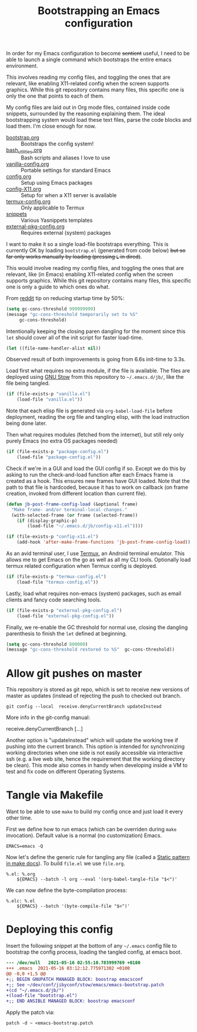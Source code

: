 #+TITLE: Bootstrapping an Emacs configuration
#+PROPERTY: header-args :tangle .emacs.d/jb/bootstrap.el :results silent

In order for my Emacs configuration to become +sentient+ useful, I
need to be able to launch a single command which bootstraps the entire
emacs environment.

This involves reading my config files, and toggling the ones that are
relevant, like enabling X11-related config when the screen supports
graphics. While this git repository contains many files, this specific
one is only the one that points to each of them.

My config files are laid out in Org mode files, contained inside code
snippets, surrounded by the reasoning explaining them. The ideal
bootstrapping system would load these text files, parse the code
blocks and load them. I'm close enough for now.

- [[file:bootstrap.org][bootstrap.org]] :: Bootstraps the config system!
- [[file:bash_utilities.org][bash_utilities.org]] :: Bash scripts and aliases I love to use
- [[file:vanilla-config.org][vanilla-config.org]] :: Portable settings for standard Emacs
- [[file:config.org][config.org]] :: Setup using Emacs packages
- [[file:config-X11.org][config-X11.org]] :: Setup for when a X11 server is available
- [[file:termux-config.org][termux-config.org]] :: Only applicable to Termux
- [[file:snippets/][snippets]] :: Various Yasnippets templates
- [[file:external-pkg-config.org][external-pkg-config.org]] :: Requires external (system) packages

I want to make it so a single load-file bootstraps everything. This is
currently OK by loading =bootstrap.el= (generated from code below) +but
so far only works manually by loading (pressing =L= in dired)+.

This would involve reading my config files, and toggling the ones that
are relevant, like (in Emacs) enabling X11-related config when the
screen supports graphics. While this git repository contains many
files, this specific one is only a guide to which ones do what.

From [[https://www.reddit.com/r/emacs/comments/3kqt6e/2_easy_little_known_steps_to_speed_up_emacs_start/][reddit]] tip on reducing startup time by 50%:

#+BEGIN_SRC emacs-lisp
(setq gc-cons-threshold 999999999)
(message "gc-cons-threshold temporarily set to %S"
	 gc-cons-threshold)
#+END_SRC

Intentionally keeping the closing paren dangling for the moment since
this =let= should cover all of the init script for faster load-time.
#+BEGIN_SRC emacs-lisp
(let ((file-name-handler-alist nil))
#+END_SRC

Observed result of both improvements is going from 6.6s init-time to 3.3s.

Load first what requires no extra module, if the file is available.
The files are deployed using [[https://www.gnu.org/software/stow/][GNU Stow]] from this repository to
=~/.emacs.d/jb/=, like the file being tangled.
#+BEGIN_SRC emacs-lisp
(if (file-exists-p "vanilla.el")
    (load-file "vanilla.el"))
#+END_SRC

Note that each elisp file is generated via =org-babel-load-file= before
deployment, reading the org file and tangling elisp, with the load
instruction being done later.

Then what requires modules (fetched from the internet), but still rely
only purely Emacs (no extra OS packages needed)
#+BEGIN_SRC emacs-lisp
(if (file-exists-p "package-config.el")
    (load-file "package-config.el"))
#+END_SRC

Check if we're in a GUI and load the GUI config if so.
Except we do this by asking to run the check-and-load function after
each Emacs frame is created as a hook. This ensures new frames have
GUI loaded. Note that the path to that file is hardcoded, because it
has to work on callback (on frame creation, invoked from different
location than current file).
#+BEGIN_SRC emacs-lisp
(defun jb-post-frame-config-load (&optional frame)
  "Make frame- and/or terminal-local changes."
  (with-selected-frame (or frame (selected-frame))
    (if (display-graphic-p)
        (load-file "~/.emacs.d/jb/config-x11.el"))))

(if (file-exists-p "config-x11.el")
    (add-hook 'after-make-frame-functions 'jb-post-frame-config-load))
#+END_SRC

As an avid terminal user, I use [[https://termux.com/][Termux]], an Android terminal emulator.
This allows me to get Emacs on the go as well as all my CLI tools.
Optionally load termux related configuration when Termux config is deployed.
#+BEGIN_SRC emacs-lisp
(if (file-exists-p "termux-config.el")
    (load-file "termux-config.el"))
#+END_SRC

Lastly, load what requires non-emacs (system) packages, such as email
clients and fancy code searching tools.
#+BEGIN_SRC emacs-lisp
(if (file-exists-p "external-pkg-config.el")
    (load-file "external-pkg-config.el"))
#+END_SRC

Finally, we re-enable the GC threshold for normal use, closing the
dangling parenthesis to finish the =let= defined at beginning.

#+BEGIN_SRC emacs-lisp
(setq gc-cons-threshold 800000)
(message "gc-cons-threshold restored to %S"  gc-cons-threshold))
#+END_SRC

* Allow git pushes on master
:PROPERTIES:
:CREATED:  [2019-04-19 Thu 23:21]
:ID:       6fa38e90-c065-449a-8481-bfac9ea985c8
:END:

This repository is stored as git repo, which is set to receive new
versions of master as updates (instead of rejecting the push to
checked out branch.
#+begin_src shell :tangle no
git config --local  receive.denyCurrentBranch updateInstead
#+end_src

More info in the git-config manual:

#+CAPTION: man git-config(1)
#+begin_example :tangle no
       receive.denyCurrentBranch
	   [...]

	   Another option is "updateInstead" which will update the working tree if
	   pushing into the current branch. This option is intended for
	   synchronizing working directories when one side is not easily
	   accessible via interactive ssh (e.g. a live web site, hence the
	   requirement that the working directory be clean). This mode also comes
	   in handy when developing inside a VM to test and fix code on different
	   Operating Systems.
#+end_example

* Tangle via Makefile
:PROPERTIES:
:header-args:makefile-gmake: :tangle no
:END:
Want to be able to use =make= to build my config once and just load it
every other time.

First we define how to run emacs (which can be overriden during =make=
invocation). Default value is a normal (no customization) Emacs.
#+begin_src makefile-gmake
EMACS=emacs -Q
#+end_src

Now let's define the generic rule for tangling any file (called a
[[info:make#Static%20Usage][Static pattern in make docs]]). To build =file.el= we use =file.org=.

#+begin_src makefile-gmake
%.el: %.org
	${EMACS} --batch -l org --eval '(org-babel-tangle-file "$<")'
#+end_src

We can now define the byte-compilation process:

#+begin_src makefile-gmake
%.elc: %.el
	${EMACS} --batch '(byte-compile-file "$<")'
#+end_src

* Deploying this config
:PROPERTIES:
:CREATED:  [2020-05-25 Mon 23:44]
:ID:       728ec745-d566-4de5-a62a-3e0d547812f5
:END:
Insert the following snippet at the bottom of any =~/.emacs= config file
to bootstrap the config process, loading the tangled config, at emacs boot.

#+BEGIN_SRC diff :tangle emacs-bootstrap.patch
--- /dev/null	2021-05-16 02:55:10.783999769 +0100
+++ .emacs	2021-05-16 03:12:12.775971302 +0100
@@ -0,0 +1,5 @@
+;; BEGIN GNUPATCH MANAGED BLOCK: boostrap emacsconf
+;; See ~/dev/conf/jibyconf/stow/emacs/emacs-bootstrap.patch
+(cd "~/.emacs.d/jb/")
+(load-file "bootstrap.el")
+;; END ANSIBLE MANAGED BLOCK: boostrap emacsconf
#+END_SRC

Apply the patch via:

#+begin_src shell :tangle no
patch -d ~ <emacs-bootstrap.patch
#+end_src
